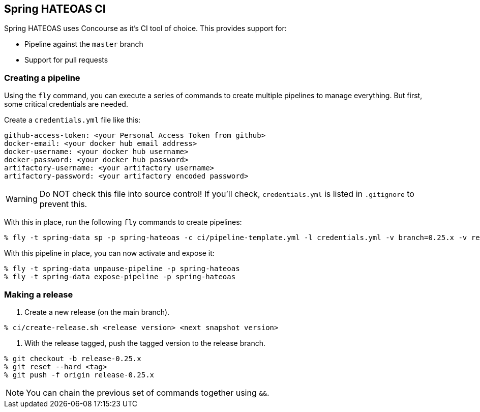 == Spring HATEOAS CI

Spring HATEOAS uses Concourse as it's CI tool of choice. This provides support for:

* Pipeline against the `master` branch
* Support for pull requests

=== Creating a pipeline

Using the `fly` command, you can execute a series of commands to create multiple pipelines to manage everything. But
first, some critical credentials are needed.

Create a `credentials.yml` file like this:

[source,yml]
----
github-access-token: <your Personal Access Token from github>
docker-email: <your docker hub email address>
docker-username: <your docker hub username>
docker-password: <your docker hub password>
artifactory-username: <your artifactory username>
artifactory-password: <your artifactory encoded password>
----

WARNING: Do NOT check this file into source control! If you'll check, `credentials.yml` is listed in `.gitignore` to prevent this.

With this in place, run the following `fly` commands to create pipelines:

----
% fly -t spring-data sp -p spring-hateoas -c ci/pipeline-template.yml -l credentials.yml -v branch=0.25.x -v release-branch=release-0.25.x
----

With this pipeline in place, you can now activate and expose it:

----
% fly -t spring-data unpause-pipeline -p spring-hateoas
% fly -t spring-data expose-pipeline -p spring-hateoas
----

=== Making a release

1. Create a new release (on the main branch).
----
% ci/create-release.sh <release version> <next snapshot version>
----

2. With the release tagged, push the tagged version to the release branch.
----
% git checkout -b release-0.25.x
% git reset --hard <tag>
% git push -f origin release-0.25.x
----

NOTE: You can chain the previous set of commands together using `&&`.